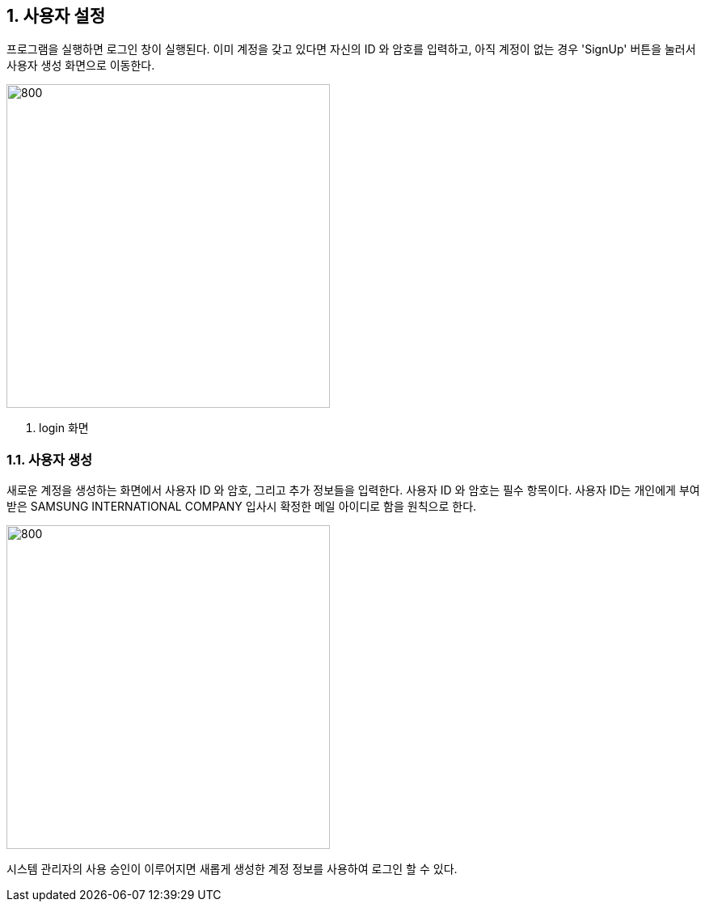 
:sectnums:

== 사용자 설정 ==
프로그램을 실행하면 로그인 창이 실행된다. 이미 계정을 갖고 있다면 자신의 ID 와 암호를 입력하고, 아직 계정이 없는 경우 'SignUp' 버튼을 눌러서 사용자 생성 화면으로 이동한다.

image::images/login.gif[800,400]
. login 화면

=== 사용자 생성 ===
새로운 계정을 생성하는 화면에서 사용자 ID 와 암호, 그리고 추가 정보들을 입력한다. 사용자 ID 와 암호는 필수 항목이다.
사용자 ID는 개인에게 부여받은 SAMSUNG INTERNATIONAL COMPANY 입사시 확정한 메일 아이디로 함을 원칙으로 한다.

image::images/signup.gif[800,400]

시스템 관리자의 사용 승인이 이루어지면
새롭게 생성한 계정 정보를 사용하여 로그인 할 수 있다.
